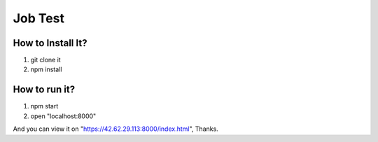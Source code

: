 Job Test
========


How to Install It?
------------------

1. git clone it
2. npm install

How to run it?
--------------

1. npm start
2. open "localhost:8000"


And you can view it on "https://42.62.29.113:8000/index.html",
Thanks.
